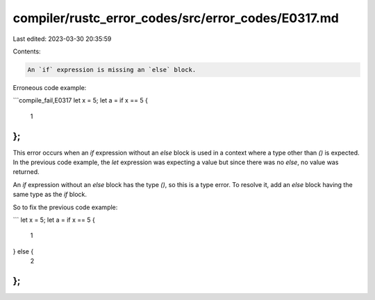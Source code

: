 compiler/rustc_error_codes/src/error_codes/E0317.md
===================================================

Last edited: 2023-03-30 20:35:59

Contents:

.. code-block:: md

    An `if` expression is missing an `else` block.

Erroneous code example:

```compile_fail,E0317
let x = 5;
let a = if x == 5 {
    1
};
```

This error occurs when an `if` expression without an `else` block is used in a
context where a type other than `()` is expected. In the previous code example,
the `let` expression was expecting a value but since there was no `else`, no
value was returned.

An `if` expression without an `else` block has the type `()`, so this is a type
error. To resolve it, add an `else` block having the same type as the `if`
block.

So to fix the previous code example:

```
let x = 5;
let a = if x == 5 {
    1
} else {
    2
};
```


